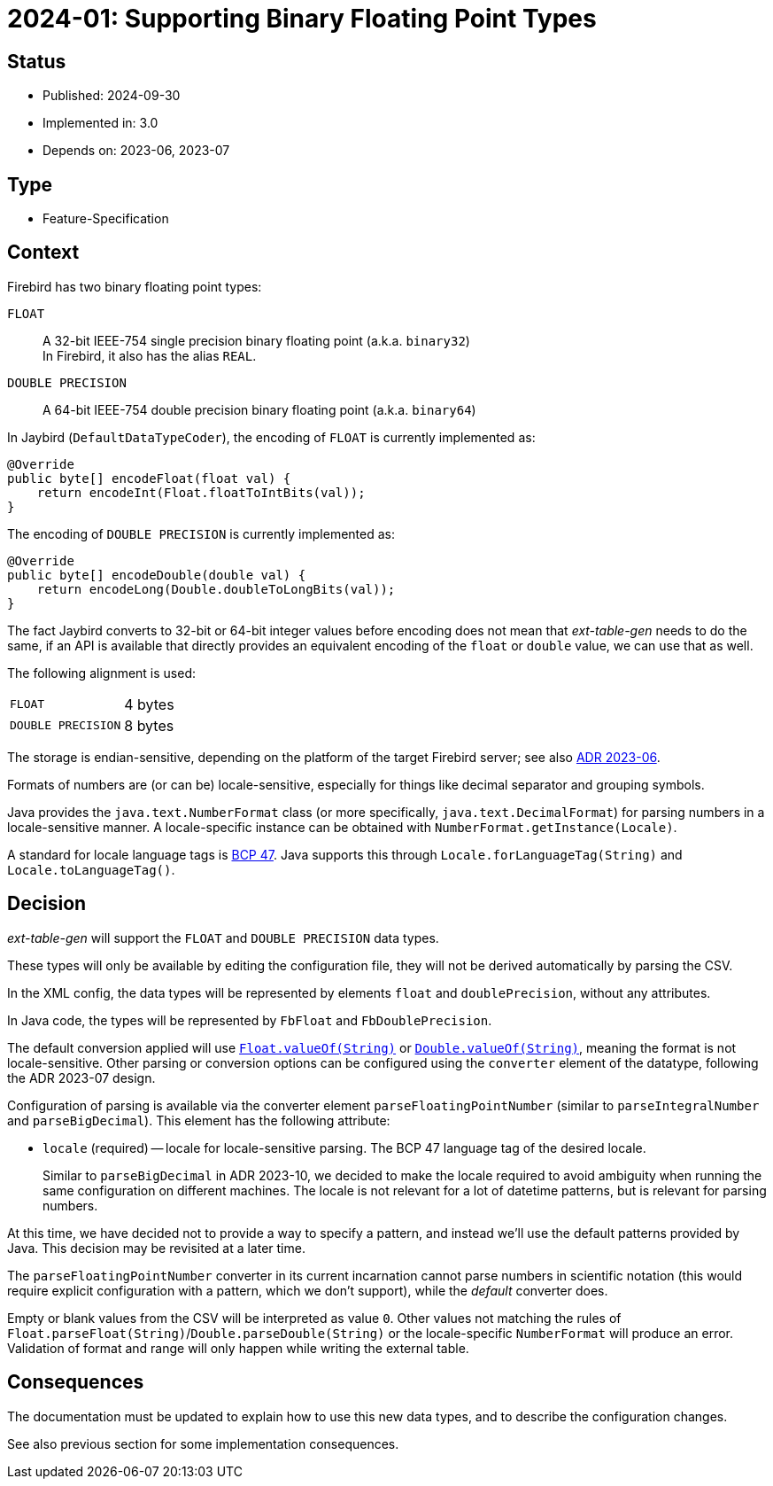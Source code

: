 = 2024-01: Supporting Binary Floating Point Types

// SPDX-FileCopyrightText: 2024 Mark Rotteveel
// SPDX-License-Identifier: Apache-2.0

== Status

* Published: 2024-09-30
* Implemented in: 3.0
* Depends on: 2023-06, 2023-07

== Type

* Feature-Specification

== Context

Firebird has two binary floating point types:

`FLOAT`:: A 32-bit IEEE-754 single precision binary floating point (a.k.a. `binary32`) +
In Firebird, it also has the alias `REAL`.
`DOUBLE PRECISION`:: A 64-bit IEEE-754 double precision binary floating point (a.k.a. `binary64`)

In Jaybird (`DefaultDataTypeCoder`), the encoding of `FLOAT` is currently implemented as:

[source,java]
----
@Override
public byte[] encodeFloat(float val) {
    return encodeInt(Float.floatToIntBits(val));
}
----

The encoding of `DOUBLE PRECISION` is currently implemented as:

[source,java]
----
@Override
public byte[] encodeDouble(double val) {
    return encodeLong(Double.doubleToLongBits(val));
}
----

The fact Jaybird converts to 32-bit or 64-bit integer values before encoding does not mean that _ext-table-gen_ needs to do the same, if an API is available that directly provides an equivalent encoding of the `float` or `double` value, we can use that as well.

The following alignment is used:

[horizontal]
`FLOAT`:: 4 bytes
`DOUBLE PRECISION`:: 8 bytes

The storage is endian-sensitive, depending on the platform of the target Firebird server;
see also https://github.com/mrotteveel/ext-table-gen/blob/main/devdoc/adr/2023-06-supporting-basic-integer-types.adoc[ADR 2023-06^].

Formats of numbers are (or can be) locale-sensitive, especially for things like decimal separator and grouping symbols.

Java provides the `java.text.NumberFormat` class (or more specifically, `java.text.DecimalFormat`) for parsing numbers in a locale-sensitive manner.
A locale-specific instance can be obtained with `NumberFormat.getInstance(Locale)`.

A standard for locale language tags is https://www.ietf.org/rfc/bcp/bcp47.txt[BCP 47^].
Java supports this through `Locale.forLanguageTag(String)` and `Locale.toLanguageTag()`.

== Decision

_ext-table-gen_ will support the `FLOAT` and `DOUBLE PRECISION` data types.

These types will only be available by editing the configuration file, they will not be derived automatically by parsing the CSV.

In the XML config, the data types will be represented by elements `float` and `doublePrecision`, without any attributes.

In Java code, the types will be represented by `FbFloat` and `FbDoublePrecision`.

The default conversion applied will use https://docs.oracle.com/en/java/javase/17/docs/api/java.base/java/lang/Float.html#valueOf(java.lang.String)[`Float.valueOf(String)`^] or https://docs.oracle.com/en/java/javase/17/docs/api/java.base/java/lang/Double.html#valueOf(java.lang.String)[`Double.valueOf(String)`^], meaning the format is not locale-sensitive.
Other parsing or conversion options can be configured using the `converter` element of the datatype, following the ADR 2023-07 design.

Configuration of parsing is available via the converter element `parseFloatingPointNumber` (similar to `parseIntegralNumber` and `parseBigDecimal`).
This element has the following attribute:

* `locale` (required) -- locale for locale-sensitive parsing.
The BCP 47 language tag of the desired locale.
+
Similar to `parseBigDecimal` in ADR 2023-10, we decided to make the locale required to avoid ambiguity when running the same configuration on different machines.
The locale is not relevant for a lot of datetime patterns, but is relevant for parsing numbers.

At this time, we have decided not to provide a way to specify a pattern, and instead we'll use the default patterns provided by Java.
This decision may be revisited at a later time.

The `parseFloatingPointNumber` converter in its current incarnation cannot parse numbers in scientific notation (this would require explicit configuration with a pattern, which we don't support), while the _default_ converter does.

Empty or blank values from the CSV will be interpreted as value `0`.
Other values not matching the rules of `Float.parseFloat(String)`/`Double.parseDouble(String)` or the locale-specific `NumberFormat` will produce an error.
Validation of format and range will only happen while writing the external table.

== Consequences

The documentation must be updated to explain how to use this new data types, and to describe the configuration changes.

See also previous section for some implementation consequences.
